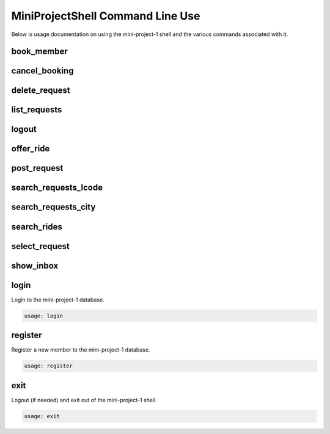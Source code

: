 #################################
MiniProjectShell Command Line Use
#################################

Below is usage documentation on using the mini-project-1 shell and
the various commands associated with it.


book_member
===========

.. argparse::
   :module: mini_project_1.book_member
   :func: get_book_member_parser
   :prog: book_member


cancel_booking
==============

.. argparse::
   :module: mini_project_1.cancel_booking
   :func: get_cancel_booking_parser
   :prog: cancel_booking


delete_request
==============

.. argparse::
   :module: mini_project_1.delete_request
   :func: get_delete_request_parser
   :prog: delete_request


.. argparse::
   :module: mini_project_1.list_bookings
   :func: get_list_bookings_parser
   :prog: list_bookings


list_requests
=============

.. argparse::
   :module: mini_project_1.list_requests
   :func: get_list_ride_requests_parser
   :prog: list_requests


logout
======

.. argparse::
   :module: mini_project_1.logout
   :func: get_logout_parser
   :prog: logout


offer_ride
==========

.. argparse::
   :module: mini_project_1.offer_ride
   :func: get_offer_ride_parser
   :prog: offer_ride


post_request
============

.. argparse::
   :module: mini_project_1.post_request
   :func: get_post_request_parser
   :prog: post_request


search_requests_lcode
=====================

.. argparse::
   :module: mini_project_1.search_requests
   :func: get_search_requests_lcode_parser
   :prog: search_requests_lcode


search_requests_city
====================

.. argparse::
   :module: mini_project_1.search_requests
   :func: get_search_requests_city_parser
   :prog: search_requests_city


search_rides
============

.. argparse::
   :module: mini_project_1.search_rides
   :func: get_search_for_ride_parser
   :prog: search_rides


select_request
==============

.. argparse::
   :module: mini_project_1.select_request
   :func: get_select_request_parser
   :prog: select_request


show_inbox
==========

.. argparse::
   :module: mini_project_1.show_inbox
   :func: get_show_inbox_parser
   :prog: show_inbox


login
=====

Login to the mini-project-1 database.

.. code-block:: bash

    usage: login


register
========

Register a new member to the mini-project-1 database.

.. code-block:: bash

    usage: register


exit
====

Logout (if needed) and exit out of the mini-project-1 shell.

.. code-block:: bash

    usage: exit
